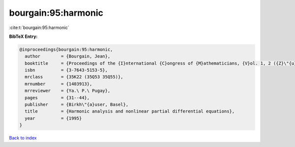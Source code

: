 bourgain:95:harmonic
====================

:cite:t:`bourgain:95:harmonic`

**BibTeX Entry:**

.. code-block:: bibtex

   @inproceedings{bourgain:95:harmonic,
     author        = {Bourgain, Jean},
     booktitle     = {Proceedings of the {I}nternational {C}ongress of {M}athematicians, {V}ol. 1, 2 ({Z}\"{u}rich, 1994)},
     isbn          = {3-7643-5153-5},
     mrclass       = {35K22 (35Q53 35Q55)},
     mrnumber      = {1403913},
     mrreviewer    = {Ya.\ P.\ Pugay},
     pages         = {31--44},
     publisher     = {Birkh\"{a}user, Basel},
     title         = {Harmonic analysis and nonlinear partial differential equations},
     year          = {1995}
   }

`Back to index <../By-Cite-Keys.rst>`_
